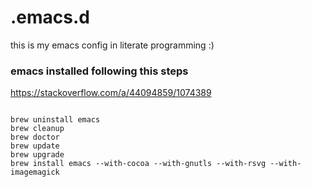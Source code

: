* .emacs.d
this is my emacs config in literate programming :)

***  emacs installed following this steps
  https://stackoverflow.com/a/44094859/1074389

#+BEGIN_SRC shell :exports code :results silent  :padline yes :mkdirp yes 

   brew uninstall emacs
   brew cleanup
   brew doctor
   brew update
   brew upgrade
   brew install emacs --with-cocoa --with-gnutls --with-rsvg --with-imagemagick

#+END_SRC


